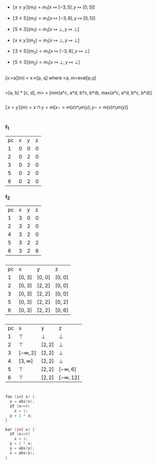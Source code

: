 #+LATEX_HEADER: \usepackage{stmaryrd}

* 
** 

- $\llbracket x\leq y\rrbracket(m_1) = m_1[x\mapsto[-3,5], y\mapsto[0,5]]$
- $\llbracket 3\leq 5\rrbracket(m_1) = m_1[x\mapsto[-3,8], y\mapsto[0,5]]$
- $\llbracket 5\leq 3\rrbracket(m_1) = m_1[x\mapsto\bot, y\mapsto\bot]$

- $\llbracket x\leq y\rrbracket(m_2) = m_1[x\mapsto\bot, y\mapsto\bot]$
- $\llbracket 3\leq 5\rrbracket(m_2) = m_1[x\mapsto[-3,8], y\mapsto\bot]$
- $\llbracket 5\leq 3\rrbracket(m_2) = m_1[x\mapsto\bot, y\mapsto\bot]$

** 

[x:=a](m) = x->[p, q] where <a, m>eval[p,q]

** 

<[a, b] * [c, d], m> = [min(a*c, a*d, b*c, b*d), max(a*c, a*d, b*c, b*d)]

** 

$\llbracket x=y\rrbracket(m) = x\sqcap y = m[x->m(x)\sqcap_i m(y); y->m(x)\sqcap_i m(y)]$

* 

** 
*** $t_1$

| pc | x | y | z |
|  1 | 0 | 0 | 0 |
|  2 | 0 | 2 | 0 |
|  3 | 0 | 2 | 0 |
|  5 | 0 | 2 | 0 |
|  6 | 0 | 2 | 0 |

*** $t_2$

| pc | x | y | z |
|  1 | 3 | 0 | 0 |
|  2 | 3 | 2 | 0 |
|  4 | 3 | 2 | 0 |
|  5 | 3 | 2 | 2 |
|  6 | 3 | 2 | 6 |


** 

| pc | x      | y      | z      |
|  1 | [0, 3] | [0, 0] | [0, 0] |
|  2 | [0, 3] | [2, 2] | [0, 0] |
|  3 | [0, 3] | [2, 2] | [0, 0] |
|  5 | [0, 3] | [2, 2] | [0, 2] |
|  6 | [0, 3] | [2, 2] | [0, 6] |

** 

| pc | x             | y       | z              |
|  1 | $\top$        | $\bot$  | $\bot$         |
|  2 | $\top$        | $[2,2]$ | $\bot$         |
|  3 | $[-\infty,2]$ | $[2,2]$ | $\bot$         |
|  4 | $[3,\infty]$  | $[2,2]$ | $\bot$         |
|  5 | $\top$        | $[2,2]$ | $[-\infty,6]$  |
|  6 | $\top$        | $[2,2]$ | $[-\infty,12]$ |

* 

** 

#+BEGIN_SRC C
foo (int x) {
  x = abs(x);
  if (x==0)
    x = 1;
  y = 2 * x;
}

bar (int x) {
  if (x==0)
    x = 1;
  y = 2 * x;
  y = abs(y);
  x = abs(x);
}
#+END_SRC
